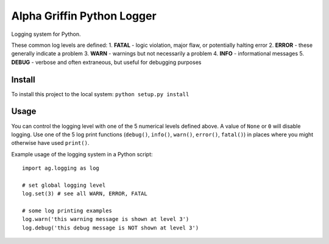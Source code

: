 
===========================
Alpha Griffin Python Logger
===========================

Logging system for Python.

These common log levels are defined:
1. **FATAL** - logic violation, major flaw, or potentially halting error
2. **ERROR** - these generally indicate a problem
3. **WARN** - warnings but not necessarily a problem
4. **INFO** - informational messages
5. **DEBUG** - verbose and often extraneous, but useful for debugging purposes


Install
-------

To install this project to the local system: ``python setup.py install``


Usage
-----

You can control the logging level with one of the 5 numerical levels defined above. A value of ``None`` or ``0`` will disable logging. Use one of the 5 log print functions (``debug()``, ``info()``, ``warn()``, ``error()``, ``fatal()``) in places where you might otherwise have used ``print()``.

Example usage of the logging system in a Python script::

    import ag.logging as log

    # set global logging level
    log.set(3) # see all WARN, ERROR, FATAL

    # some log printing examples
    log.warn('this warning message is shown at level 3')
    log.debug('this debug message is NOT shown at level 3')


